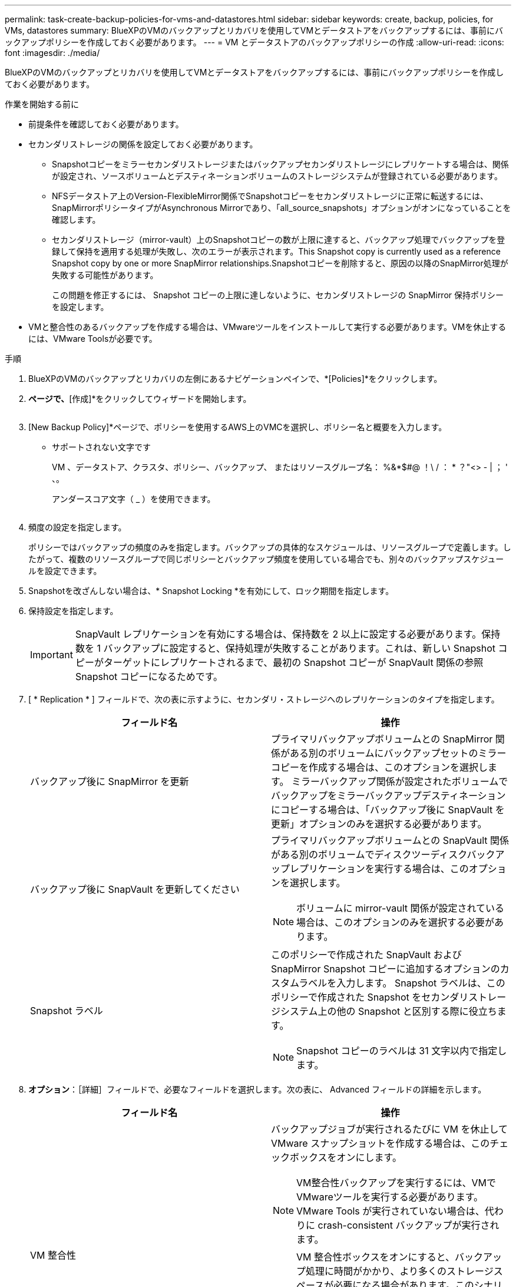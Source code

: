 ---
permalink: task-create-backup-policies-for-vms-and-datastores.html 
sidebar: sidebar 
keywords: create, backup, policies, for VMs, datastores 
summary: BlueXPのVMのバックアップとリカバリを使用してVMとデータストアをバックアップするには、事前にバックアップポリシーを作成しておく必要があります。 
---
= VM とデータストアのバックアップポリシーの作成
:allow-uri-read: 
:icons: font
:imagesdir: ./media/


[role="lead"]
BlueXPのVMのバックアップとリカバリを使用してVMとデータストアをバックアップするには、事前にバックアップポリシーを作成しておく必要があります。

.作業を開始する前に
* 前提条件を確認しておく必要があります。
* セカンダリストレージの関係を設定しておく必要があります。
+
** Snapshotコピーをミラーセカンダリストレージまたはバックアップセカンダリストレージにレプリケートする場合は、関係が設定され、ソースボリュームとデスティネーションボリュームのストレージシステムが登録されている必要があります。
** NFSデータストア上のVersion-FlexibleMirror関係でSnapshotコピーをセカンダリストレージに正常に転送するには、SnapMirrorポリシータイプがAsynchronous Mirrorであり、「all_source_snapshots」オプションがオンになっていることを確認します。
** セカンダリストレージ（mirror-vault）上のSnapshotコピーの数が上限に達すると、バックアップ処理でバックアップを登録して保持を適用する処理が失敗し、次のエラーが表示されます。This Snapshot copy is currently used as a reference Snapshot copy by one or more SnapMirror relationships.Snapshotコピーを削除すると、原因の以降のSnapMirror処理が失敗する可能性があります。
+
この問題を修正するには、 Snapshot コピーの上限に達しないように、セカンダリストレージの SnapMirror 保持ポリシーを設定します。



* VMと整合性のあるバックアップを作成する場合は、VMwareツールをインストールして実行する必要があります。VMを休止するには、VMware Toolsが必要です。


.手順
. BlueXPのVMのバックアップとリカバリの左側にあるナビゲーションペインで、*[Policies]*をクリックします。
. [ポリシー]*ページで、*[作成]*をクリックしてウィザードを開始します。
+
image:vSphere client_policies.png[""]

. [New Backup Policy]*ページで、ポリシーを使用するAWS上のVMCを選択し、ポリシー名と概要を入力します。
+
** サポートされない文字です
+
VM 、データストア、クラスタ、ポリシー、バックアップ、 またはリソースグループ名： %&*$#@ ！\ / ： * ？"<> - | ； ' 、。

+
アンダースコア文字（ _ ）を使用できます。

+
image:New backup policy.png[""]



. 頻度の設定を指定します。
+
ポリシーではバックアップの頻度のみを指定します。バックアップの具体的なスケジュールは、リソースグループで定義します。したがって、複数のリソースグループで同じポリシーとバックアップ頻度を使用している場合でも、別々のバックアップスケジュールを設定できます。

. Snapshotを改ざんしない場合は、* Snapshot Locking *を有効にして、ロック期間を指定します。
. 保持設定を指定します。
+
[IMPORTANT]
====
SnapVault レプリケーションを有効にする場合は、保持数を 2 以上に設定する必要があります。保持数を 1 バックアップに設定すると、保持処理が失敗することがあります。これは、新しい Snapshot コピーがターゲットにレプリケートされるまで、最初の Snapshot コピーが SnapVault 関係の参照 Snapshot コピーになるためです。

====
. [ * Replication * ] フィールドで、次の表に示すように、セカンダリ・ストレージへのレプリケーションのタイプを指定します。
+
[cols="50,50"]
|===
| フィールド名 | 操作 


 a| 
バックアップ後に SnapMirror を更新
 a| 
プライマリバックアップボリュームとの SnapMirror 関係がある別のボリュームにバックアップセットのミラーコピーを作成する場合は、このオプションを選択します。
ミラーバックアップ関係が設定されたボリュームでバックアップをミラーバックアップデスティネーションにコピーする場合は、「バックアップ後に SnapVault を更新」オプションのみを選択する必要があります。



 a| 
バックアップ後に SnapVault を更新してください
 a| 
プライマリバックアップボリュームとの SnapVault 関係がある別のボリュームでディスクツーディスクバックアップレプリケーションを実行する場合は、このオプションを選択します。

[NOTE]
====
ボリュームに mirror-vault 関係が設定されている場合は、このオプションのみを選択する必要があります。

====


 a| 
Snapshot ラベル
 a| 
このポリシーで作成された SnapVault および SnapMirror Snapshot コピーに追加するオプションのカスタムラベルを入力します。
Snapshot ラベルは、このポリシーで作成された Snapshot をセカンダリストレージシステム上の他の Snapshot と区別する際に役立ちます。

[NOTE]
====
Snapshot コピーのラベルは 31 文字以内で指定します。

====
|===
. *オプション*：［詳細］フィールドで、必要なフィールドを選択します。次の表に、 Advanced フィールドの詳細を示します。
+
[cols="50,50"]
|===
| フィールド名 | 操作 


 a| 
VM 整合性
 a| 
バックアップジョブが実行されるたびに VM を休止して VMware スナップショットを作成する場合は、このチェックボックスをオンにします。

[NOTE]
====
VM整合性バックアップを実行するには、VMでVMwareツールを実行する必要があります。VMware Tools が実行されていない場合は、代わりに crash-consistent バックアップが実行されます。

====
[NOTE]
====
VM 整合性ボックスをオンにすると、バックアップ処理に時間がかかり、より多くのストレージスペースが必要になる場合があります。このシナリオでは、まずVMを休止し、VMwareがVMと整合性のあるSnapshotを実行します。次に、VMのBlueXPのバックアップとリカバリが実行され、VMの処理が再開されます。

====
VM ゲストメモリは VM 整合性スナップショットに含まれません。



 a| 
独立型ディスクのデータストアを含める
 a| 
一時的なデータを含む独立型ディスクのデータストアをバックアップに含める場合は、このチェックボックスをオンにします。



 a| 
スクリプト
 a| 
バックアップ処理の前後にVMのバックアップとリカバリを実行するプリスクリプトまたはポストスクリプトの完全修飾パスを入力します。たとえば、 SNMP トラップの更新、アラートの自動化、ログの送信などをスクリプトで実行できます。スクリプトパスは、スクリプト実行時に検証されます。

[NOTE]
====
プリスクリプトとポストスクリプトは仮想アプライアンス VM 上にある必要があります。複数のスクリプトを入力するには、各スクリプトパスの後にEnterキーを押して、各スクリプトを個別の行に表示します。セミコロンは使用できません。

====
|===
. [ 追加（ Add ） ] をクリックします。
+
ポリシーが作成されたことを確認し、ポリシーページでポリシーを選択してポリシーの設定を確認できます。


